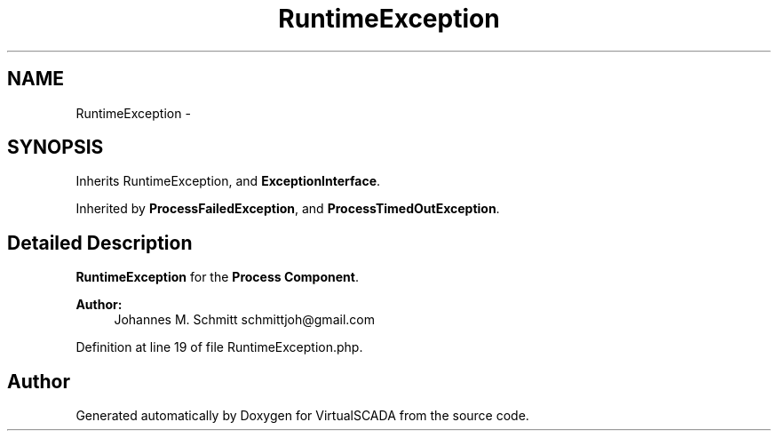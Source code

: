 .TH "RuntimeException" 3 "Tue Apr 14 2015" "Version 1.0" "VirtualSCADA" \" -*- nroff -*-
.ad l
.nh
.SH NAME
RuntimeException \- 
.SH SYNOPSIS
.br
.PP
.PP
Inherits RuntimeException, and \fBExceptionInterface\fP\&.
.PP
Inherited by \fBProcessFailedException\fP, and \fBProcessTimedOutException\fP\&.
.SH "Detailed Description"
.PP 
\fBRuntimeException\fP for the \fBProcess\fP \fBComponent\fP\&.
.PP
\fBAuthor:\fP
.RS 4
Johannes M\&. Schmitt schmittjoh@gmail.com 
.RE
.PP

.PP
Definition at line 19 of file RuntimeException\&.php\&.

.SH "Author"
.PP 
Generated automatically by Doxygen for VirtualSCADA from the source code\&.
